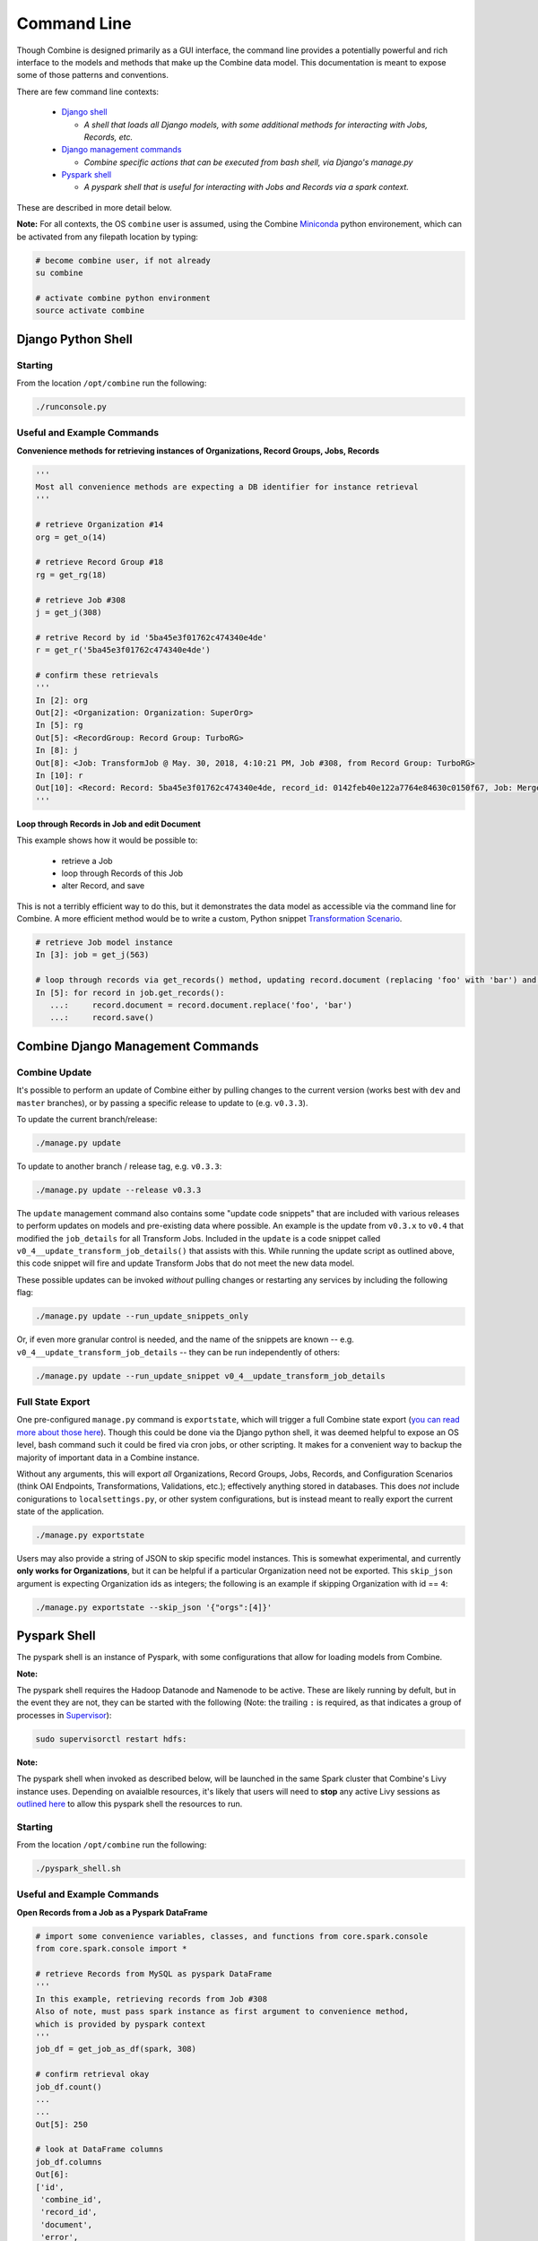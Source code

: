 ************
Command Line
************

Though Combine is designed primarily as a GUI interface, the command line provides a potentially powerful and rich interface to the models and methods that make up the Combine data model.  This documentation is meant to expose some of those patterns and conventions.

There are few command line contexts:

  - `Django shell <#django-python-shell>`_

    - *A shell that loads all Django models, with some additional methods for interacting with Jobs, Records, etc.*

  - `Django management commands <#combine-django-management-commands>`_

    - *Combine specific actions that can be executed from bash shell, via Django's manage.py*

  - `Pyspark shell <#pyspark-shell>`_

    - *A pyspark shell that is useful for interacting with Jobs and Records via a spark context.*

These are described in more detail below.

**Note:** For all contexts, the OS ``combine`` user is assumed, using the Combine `Miniconda <https://conda.io/miniconda.html>`__ python environement, which can be activated from any filepath location by
typing:

.. code-block:: bash

    # become combine user, if not already
    su combine

    # activate combine python environment
    source activate combine


Django Python Shell
===================


Starting
--------

From the location ``/opt/combine`` run the following:

.. code-block:: bash

    ./runconsole.py


Useful and Example Commands
---------------------------

**Convenience methods for retrieving instances of Organizations, Record Groups, Jobs, Records**

.. code-block:: python

    '''
    Most all convenience methods are expecting a DB identifier for instance retrieval
    '''

    # retrieve Organization #14
    org = get_o(14)

    # retrieve Record Group #18
    rg = get_rg(18)

    # retrieve Job #308
    j = get_j(308)

    # retrive Record by id '5ba45e3f01762c474340e4de'
    r = get_r('5ba45e3f01762c474340e4de')

    # confirm these retrievals
    '''
    In [2]: org
    Out[2]: <Organization: Organization: SuperOrg>
    In [5]: rg
    Out[5]: <RecordGroup: Record Group: TurboRG>
    In [8]: j
    Out[8]: <Job: TransformJob @ May. 30, 2018, 4:10:21 PM, Job #308, from Record Group: TurboRG>
    In [10]: r
    Out[10]: <Record: Record: 5ba45e3f01762c474340e4de, record_id: 0142feb40e122a7764e84630c0150f67, Job: MergeJob @ Sep. 21, 2018, 2:57:59 AM>
    '''


**Loop through Records in Job and edit Document**

This example shows how it would be possible to:

  - retrieve a Job
  - loop through Records of this Job
  - alter Record, and save

This is not a terribly efficient way to do this, but it demonstrates the data model as accessible via the command line for Combine.  A more efficient method would be to write a custom, Python snippet `Transformation Scenario <configuration.html#transformation-scenario>`_.

.. code-block:: python

    # retrieve Job model instance
    In [3]: job = get_j(563)

    # loop through records via get_records() method, updating record.document (replacing 'foo' with 'bar') and saving
    In [5]: for record in job.get_records():
       ...:     record.document = record.document.replace('foo', 'bar')
       ...:     record.save()



Combine Django Management Commands
==================================


Combine Update
--------------

It's possible to perform an update of Combine either by pulling changes to the current version (works best with ``dev`` and ``master`` branches), or by passing a specific release to update to (e.g. ``v0.3.3``).

To update the current branch/release:

.. code-block:: bash

    ./manage.py update

To update to another branch / release tag, e.g. ``v0.3.3``:

.. code-block:: bash

    ./manage.py update --release v0.3.3

The ``update`` management command also contains some "update code snippets" that are included with various releases to perform updates on models and pre-existing data where possible.  An example is the update from ``v0.3.x`` to ``v0.4`` that modified the ``job_details`` for all Transform Jobs.  Included in the ``update`` is a code snippet called ``v0_4__update_transform_job_details()`` that assists with this.  While running the update script as outlined above, this code snippet will fire and update Transform Jobs that do not meet the new data model.  

These possible updates can be invoked *without* pulling changes or restarting any services by including the following flag:

.. code-block:: bash

    ./manage.py update --run_update_snippets_only

Or, if even more granular control is needed, and the name of the snippets are known -- e.g. ``v0_4__update_transform_job_details`` -- they can be run independently of others:

.. code-block:: bash

    ./manage.py update --run_update_snippet v0_4__update_transform_job_details


Full State Export
-----------------

One pre-configured ``manage.py`` command is ``exportstate``, which will trigger a full Combine state export (`you can read more about those here <exporting.html#state-export-and-import>`_).  Though this could be done via the Django python shell, it was deemed helpful to expose an OS level, bash command such it could be fired via cron jobs, or other scripting.  It makes for a convenient way to backup the majority of important data in a Combine instance.

Without any arguments, this will export *all* Organizations, Record Groups, Jobs, Records, and Configuration Scenarios (think OAI Endpoints, Transformations, Validations, etc.); effectively anything stored in databases.  This does *not* include conigurations to ``localsettings.py``, or other system configurations, but is instead meant to really export the current state of the application.

.. code-block:: bash

    ./manage.py exportstate

Users may also provide a string of JSON to skip specific model instances.  This is somewhat experimental, and currently **only works for Organizations**, but it can be helpful if a particular Organization need not be exported.  This ``skip_json`` argument is expecting Organization ids as integers; the following is an example if skipping Organization with id == ``4``:

.. code-block:: bash

    ./manage.py exportstate --skip_json '{"orgs":[4]}'


Pyspark Shell
=============

The pyspark shell is an instance of Pyspark, with some configurations that allow for loading models from Combine.

**Note:**

The pyspark shell requires the Hadoop Datanode and Namenode to be active.  These are likely running by defult, but in the event they are not, they can be started with the following (Note: the trailing ``:`` is required, as that indicates a group of processes in `Supervisor <http://supervisord.org/>`_):

.. code-block:: bash

    sudo supervisorctl restart hdfs:

**Note:**

The pyspark shell when invoked as described below, will be launched in the same Spark cluster that Combine's Livy instance uses.  Depending on avaialble resources, it's likely that users will need to **stop** any active Livy sessions as `outlined here <spark_and_livy.html#manage-livy-sessions>`_ to allow this pyspark shell the resources to run. 


Starting
--------

From the location ``/opt/combine`` run the following:

.. code-block:: bash

    ./pyspark_shell.sh


Useful and Example Commands
---------------------------

**Open Records from a Job as a Pyspark DataFrame**

.. code-block:: python

    # import some convenience variables, classes, and functions from core.spark.console
    from core.spark.console import *

    # retrieve Records from MySQL as pyspark DataFrame
    '''
    In this example, retrieving records from Job #308
    Also of note, must pass spark instance as first argument to convenience method,
    which is provided by pyspark context
    '''
    job_df = get_job_as_df(spark, 308)

    # confirm retrieval okay
    job_df.count()
    ...
    ...
    Out[5]: 250

    # look at DataFrame columns
    job_df.columns
    Out[6]: 
    ['id',
     'combine_id',
     'record_id',
     'document',
     'error',
     'unique',
     'unique_published',
     'job_id',
     'published',
     'oai_set',
     'success',
     'valid',
     'fingerprint']


